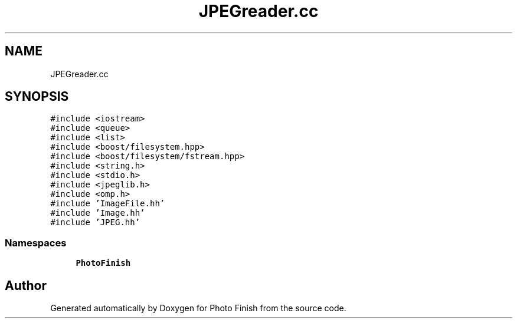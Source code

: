 .TH "JPEGreader.cc" 3 "Mon Mar 6 2017" "Version 1" "Photo Finish" \" -*- nroff -*-
.ad l
.nh
.SH NAME
JPEGreader.cc
.SH SYNOPSIS
.br
.PP
\fC#include <iostream>\fP
.br
\fC#include <queue>\fP
.br
\fC#include <list>\fP
.br
\fC#include <boost/filesystem\&.hpp>\fP
.br
\fC#include <boost/filesystem/fstream\&.hpp>\fP
.br
\fC#include <string\&.h>\fP
.br
\fC#include <stdio\&.h>\fP
.br
\fC#include <jpeglib\&.h>\fP
.br
\fC#include <omp\&.h>\fP
.br
\fC#include 'ImageFile\&.hh'\fP
.br
\fC#include 'Image\&.hh'\fP
.br
\fC#include 'JPEG\&.hh'\fP
.br

.SS "Namespaces"

.in +1c
.ti -1c
.RI " \fBPhotoFinish\fP"
.br
.in -1c
.SH "Author"
.PP 
Generated automatically by Doxygen for Photo Finish from the source code\&.
